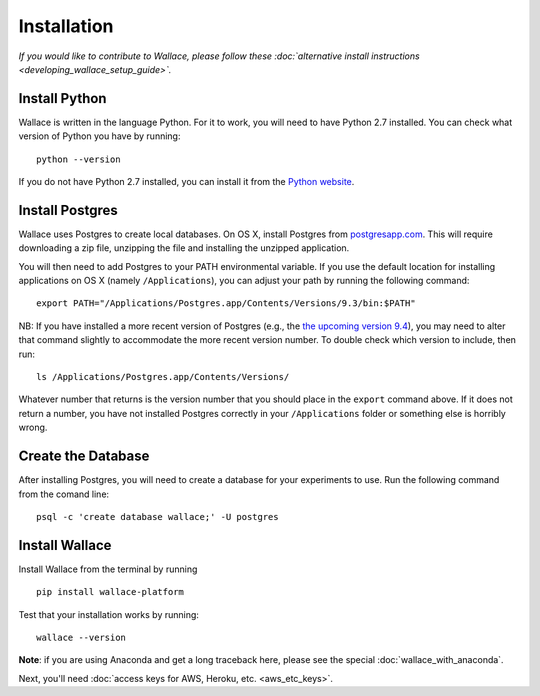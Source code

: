 Installation
============

*If you would like to contribute to Wallace, please follow these
:doc:`alternative install
instructions <developing_wallace_setup_guide>`.*

Install Python
^^^^^^^^^^^^^^

Wallace is written in the language Python. For it to work, you will need
to have Python 2.7 installed. You can check what version of Python you
have by running:

::

    python --version

If you do not have Python 2.7 installed, you can install it from the
`Python website <https://www.python.org/downloads/>`__.

Install Postgres
^^^^^^^^^^^^^^^^

Wallace uses Postgres to create local databases. On OS X, install
Postgres from `postgresapp.com <http://postgresapp.com>`__. This will
require downloading a zip file, unzipping the file and installing the
unzipped application.

You will then need to add Postgres to your PATH environmental variable.
If you use the default location for installing applications on OS X
(namely ``/Applications``), you can adjust your path by running the
following command:

::

    export PATH="/Applications/Postgres.app/Contents/Versions/9.3/bin:$PATH"

NB: If you have installed a more recent version of Postgres (e.g., the
`the upcoming version
9.4 <https://github.com/PostgresApp/PostgresApp/releases/tag/9.4rc1>`__),
you may need to alter that command slightly to accommodate the more
recent version number. To double check which version to include, then
run:

::

    ls /Applications/Postgres.app/Contents/Versions/

Whatever number that returns is the version number that you should place
in the ``export`` command above. If it does not return a number, you
have not installed Postgres correctly in your ``/Applications`` folder
or something else is horribly wrong.

Create the Database
^^^^^^^^^^^^^^^^^^^

After installing Postgres, you will need to create a database for your
experiments to use. Run the following command from the comand line:

::

    psql -c 'create database wallace;' -U postgres

Install Wallace
^^^^^^^^^^^^^^^

Install Wallace from the terminal by running

::

    pip install wallace-platform

Test that your installation works by running:

::

    wallace --version

**Note**: if you are using Anaconda and get a long traceback here,
please see the special :doc:`wallace_with_anaconda`.

Next, you'll need :doc:`access keys for AWS, Heroku,
etc. <aws_etc_keys>`.
